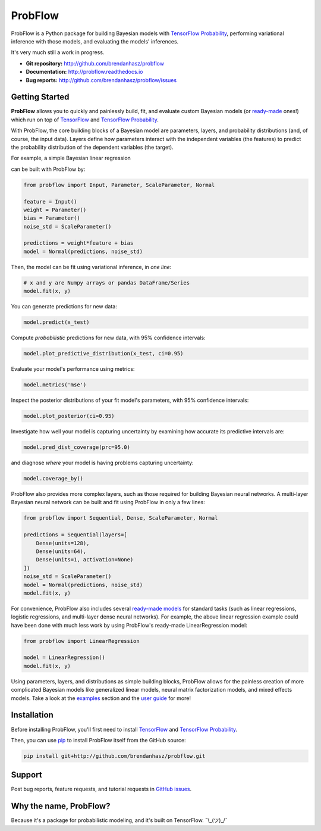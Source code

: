 ProbFlow
========

|Docs Badge|

.. |Docs Badge| image:: https://readthedocs.org/projects/probflow/badge/
    :alt: Documentation Status
    :scale: 100%
    :target: http://probflow.readthedocs.io

ProbFlow is a Python package for building Bayesian models with `TensorFlow Probability <http://www.tensorflow.org/probability>`_, performing variational inference with those models, and evaluating the models' inferences.

It's very much still a work in progress.

- **Git repository:** http://github.com/brendanhasz/probflow
- **Documentation:** http://probflow.readthedocs.io
- **Bug reports:** http://github.com/brendanhasz/probflow/issues


Getting Started
---------------

**ProbFlow** allows you to quickly and painlessly build, fit, and evaluate custom Bayesian models (or `ready-made <http://probflow.readthedocs.io/en/latest/ready_made_models.html>`_ ones!) which run on top of `TensorFlow <http://www.tensorflow.org/>`_ and `TensorFlow Probability <http://www.tensorflow.org/probability>`_.

With ProbFlow, the core building blocks of a Bayesian model are parameters, layers, and probability distributions (and, of course, the input data).  Layers define how parameters interact with the independent variables (the features) to predict the probability distribution of the dependent variables (the target).

For example, a simple Bayesian linear regression

.. image:: http://latex.codecogs.com/gif.latex?\large&space;y&space;\sim&space;\text{Normal}(w&space;x&space;&plus;&space;b,&space;\sigma)

can be built with ProbFlow by:

.. code-block:: python

    from probflow import Input, Parameter, ScaleParameter, Normal
    
    feature = Input()
    weight = Parameter()
    bias = Parameter()
    noise_std = ScaleParameter()
    
    predictions = weight*feature + bias
    model = Normal(predictions, noise_std)

Then, the model can be fit using variational inference, in *one line*:

.. code-block:: python

    # x and y are Numpy arrays or pandas DataFrame/Series
    model.fit(x, y)

You can generate predictions for new data:

.. code-block:: python

    model.predict(x_test)

Compute *probabilistic* predictions for new data, with 95% confidence intervals:

.. code-block:: python

    model.plot_predictive_distribution(x_test, ci=0.95)

.. image:: docs/img/readme/pred_dist.svg
   :width: 90 %
   :align: center

Evaluate your model's performance using metrics:

.. code-block:: python

    model.metrics('mse')

Inspect the posterior distributions of your fit model's parameters, with 95% confidence intervals:

.. code-block:: python

    model.plot_posterior(ci=0.95)

.. image:: docs/img/readme/posteriors.svg
   :width: 90 %
   :align: center

Investigate how well your model is capturing uncertainty by examining how accurate its predictive intervals are:

.. code-block:: python

    model.pred_dist_coverage(prc=95.0)

and diagnose *where* your model is having problems capturing uncertainty:

.. code-block:: python

    model.coverage_by()

ProbFlow also provides more complex layers, such as those required for building Bayesian neural networks.  A multi-layer Bayesian neural network can be built and fit using ProbFlow in only a few lines:

.. code-block:: python

    from probflow import Sequential, Dense, ScaleParameter, Normal

    predictions = Sequential(layers=[
        Dense(units=128),
        Dense(units=64),
        Dense(units=1, activation=None)
    ])
    noise_std = ScaleParameter()
    model = Normal(predictions, noise_std)
    model.fit(x, y)

For convenience, ProbFlow also includes several `ready-made models <http://probflow.readthedocs.io/en/latest/ready_made_models.html>`_ for standard tasks (such as linear regressions, logistic regressions, and multi-layer dense neural networks).  For example, the above linear regression example could have been done with much less work by using ProbFlow's ready-made LinearRegression model:

.. code-block:: python

    from probflow import LinearRegression

    model = LinearRegression()
    model.fit(x, y)

Using parameters, layers, and distributions as simple building blocks, ProbFlow allows for the painless creation of more complicated Bayesian models like generalized linear models, neural matrix factorization models, and mixed effects models.  Take a look at the `examples <http://probflow.readthedocs.io/en/latest/examples.html>`_ section and the `user guide <http://probflow.readthedocs.io/en/latest/user-guide.html>`_ for more!


Installation
------------

Before installing ProbFlow, you'll first need to install `TensorFlow <http://www.tensorflow.org/install/>`_ and `TensorFlow Probability <http://www.tensorflow.org/probability/install>`_.

Then, you can use `pip <http://pypi.org/project/pip/>`_ to install ProbFlow itself from the GitHub source:

.. code-block::
    
    pip install git+http://github.com/brendanhasz/probflow.git


Support
-------

Post bug reports, feature requests, and tutorial requests in `GitHub issues <http://github.com/brendanhasz/probflow/issues>`_.


Why the name, ProbFlow?
-----------------------

Because it's a package for probabilistic modeling, and it's built on TensorFlow.  ¯\\_(ツ)_/¯
